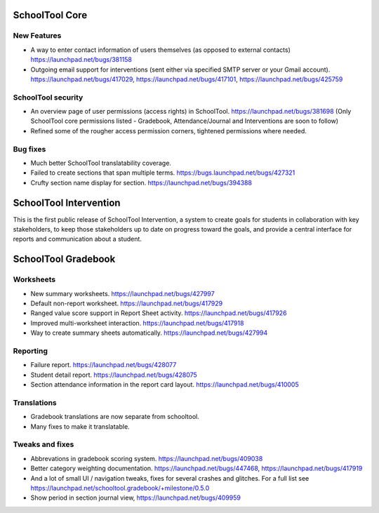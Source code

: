 SchoolTool Core
===============

New Features
------------

* A way to enter contact information of users themselves (as opposed to
  external contacts) https://launchpad.net/bugs/381158

* Outgoing email support for interventions (sent either via specified
  SMTP server or your Gmail account).
  https://launchpad.net/bugs/417029,
  https://launchpad.net/bugs/417101,
  https://launchpad.net/bugs/425759

SchoolTool security
-------------------

* An overview page of user permissions (access rights) in SchoolTool.
  https://launchpad.net/bugs/381698
  (Only SchoolTool core permissions listed - Gradebook, Attendance/Journal
  and Interventions are soon to follow)

* Refined some of the rougher access permission corners, tightened
  permissions where needed.

Bug fixes
---------

* Much better SchoolTool translatability coverage.

* Failed to create sections that span multiple terms.
  https://bugs.launchpad.net/bugs/427321

* Crufty section name display for section.
  https://launchpad.net/bugs/394388

SchoolTool Intervention
=======================

This is the first public release of SchoolTool Intervention, a system to create goals for students in collaboration with key stakeholders, to keep those stakeholders up to date on progress toward the goals, and provide a central interface for reports and communication about a student.

SchoolTool Gradebook
====================

Worksheets
----------

* New summary worksheets. https://launchpad.net/bugs/427997
* Default non-report worksheet. https://launchpad.net/bugs/417929
* Ranged value score support in Report Sheet activity.
  https://launchpad.net/bugs/417926
* Improved multi-worksheet interaction. https://launchpad.net/bugs/417918
* Way to create summary sheets automatically.
  https://launchpad.net/bugs/427994

Reporting
---------

* Failure report. https://launchpad.net/bugs/428077
* Student detail report. https://launchpad.net/bugs/428075
* Section attendance information in the report card layout.
  https://launchpad.net/bugs/410005

Translations
------------

* Gradebook translations are now separate from schooltool.
* Many fixes to make it translatable.

Tweaks and fixes
----------------

* Abbrevations in gradebook scoring system. https://launchpad.net/bugs/409038

* Better category weighting documentation. https://launchpad.net/bugs/447468,
  https://launchpad.net/bugs/417919

* And a lot of small UI / navigation tweaks, fixes for several crashes and
  glitches.  For a full list see
  https://launchpad.net/schooltool.gradebook/+milestone/0.5.0

* Show period in section journal view, https://launchpad.net/bugs/409959

